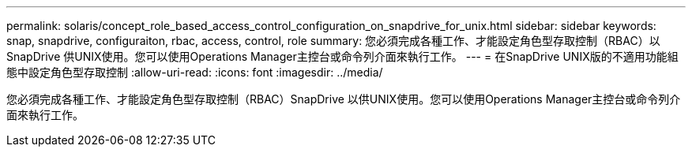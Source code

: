 ---
permalink: solaris/concept_role_based_access_control_configuration_on_snapdrive_for_unix.html 
sidebar: sidebar 
keywords: snap, snapdrive, configuraiton, rbac, access, control, role 
summary: 您必須完成各種工作、才能設定角色型存取控制（RBAC）以SnapDrive 供UNIX使用。您可以使用Operations Manager主控台或命令列介面來執行工作。 
---
= 在SnapDrive UNIX版的不適用功能組態中設定角色型存取控制
:allow-uri-read: 
:icons: font
:imagesdir: ../media/


[role="lead"]
您必須完成各種工作、才能設定角色型存取控制（RBAC）SnapDrive 以供UNIX使用。您可以使用Operations Manager主控台或命令列介面來執行工作。
